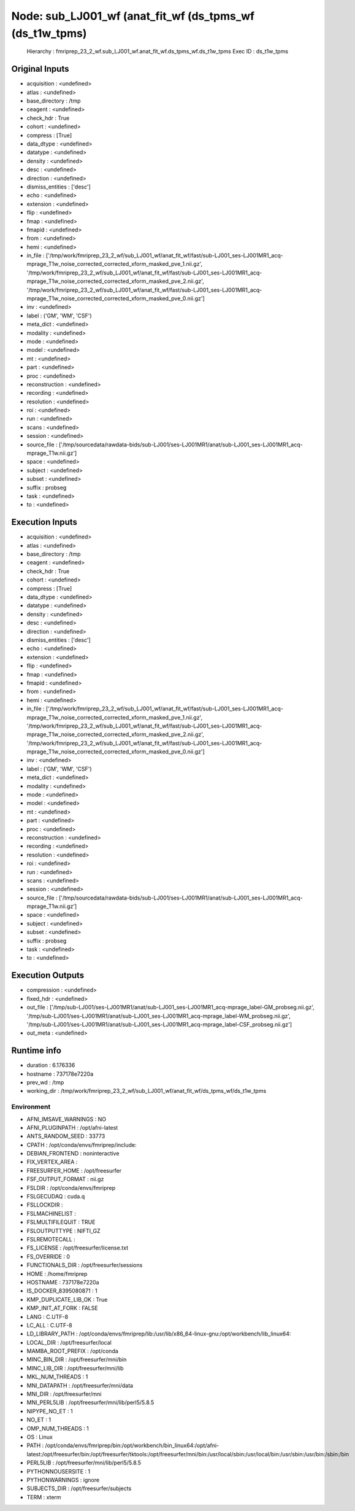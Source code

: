 Node: sub_LJ001_wf (anat_fit_wf (ds_tpms_wf (ds_t1w_tpms)
=========================================================


 Hierarchy : fmriprep_23_2_wf.sub_LJ001_wf.anat_fit_wf.ds_tpms_wf.ds_t1w_tpms
 Exec ID : ds_t1w_tpms


Original Inputs
---------------


* acquisition : <undefined>
* atlas : <undefined>
* base_directory : /tmp
* ceagent : <undefined>
* check_hdr : True
* cohort : <undefined>
* compress : [True]
* data_dtype : <undefined>
* datatype : <undefined>
* density : <undefined>
* desc : <undefined>
* direction : <undefined>
* dismiss_entities : ['desc']
* echo : <undefined>
* extension : <undefined>
* flip : <undefined>
* fmap : <undefined>
* fmapid : <undefined>
* from : <undefined>
* hemi : <undefined>
* in_file : ['/tmp/work/fmriprep_23_2_wf/sub_LJ001_wf/anat_fit_wf/fast/sub-LJ001_ses-LJ001MR1_acq-mprage_T1w_noise_corrected_corrected_xform_masked_pve_1.nii.gz', '/tmp/work/fmriprep_23_2_wf/sub_LJ001_wf/anat_fit_wf/fast/sub-LJ001_ses-LJ001MR1_acq-mprage_T1w_noise_corrected_corrected_xform_masked_pve_2.nii.gz', '/tmp/work/fmriprep_23_2_wf/sub_LJ001_wf/anat_fit_wf/fast/sub-LJ001_ses-LJ001MR1_acq-mprage_T1w_noise_corrected_corrected_xform_masked_pve_0.nii.gz']
* inv : <undefined>
* label : ('GM', 'WM', 'CSF')
* meta_dict : <undefined>
* modality : <undefined>
* mode : <undefined>
* model : <undefined>
* mt : <undefined>
* part : <undefined>
* proc : <undefined>
* reconstruction : <undefined>
* recording : <undefined>
* resolution : <undefined>
* roi : <undefined>
* run : <undefined>
* scans : <undefined>
* session : <undefined>
* source_file : ['/tmp/sourcedata/rawdata-bids/sub-LJ001/ses-LJ001MR1/anat/sub-LJ001_ses-LJ001MR1_acq-mprage_T1w.nii.gz']
* space : <undefined>
* subject : <undefined>
* subset : <undefined>
* suffix : probseg
* task : <undefined>
* to : <undefined>


Execution Inputs
----------------


* acquisition : <undefined>
* atlas : <undefined>
* base_directory : /tmp
* ceagent : <undefined>
* check_hdr : True
* cohort : <undefined>
* compress : [True]
* data_dtype : <undefined>
* datatype : <undefined>
* density : <undefined>
* desc : <undefined>
* direction : <undefined>
* dismiss_entities : ['desc']
* echo : <undefined>
* extension : <undefined>
* flip : <undefined>
* fmap : <undefined>
* fmapid : <undefined>
* from : <undefined>
* hemi : <undefined>
* in_file : ['/tmp/work/fmriprep_23_2_wf/sub_LJ001_wf/anat_fit_wf/fast/sub-LJ001_ses-LJ001MR1_acq-mprage_T1w_noise_corrected_corrected_xform_masked_pve_1.nii.gz', '/tmp/work/fmriprep_23_2_wf/sub_LJ001_wf/anat_fit_wf/fast/sub-LJ001_ses-LJ001MR1_acq-mprage_T1w_noise_corrected_corrected_xform_masked_pve_2.nii.gz', '/tmp/work/fmriprep_23_2_wf/sub_LJ001_wf/anat_fit_wf/fast/sub-LJ001_ses-LJ001MR1_acq-mprage_T1w_noise_corrected_corrected_xform_masked_pve_0.nii.gz']
* inv : <undefined>
* label : ('GM', 'WM', 'CSF')
* meta_dict : <undefined>
* modality : <undefined>
* mode : <undefined>
* model : <undefined>
* mt : <undefined>
* part : <undefined>
* proc : <undefined>
* reconstruction : <undefined>
* recording : <undefined>
* resolution : <undefined>
* roi : <undefined>
* run : <undefined>
* scans : <undefined>
* session : <undefined>
* source_file : ['/tmp/sourcedata/rawdata-bids/sub-LJ001/ses-LJ001MR1/anat/sub-LJ001_ses-LJ001MR1_acq-mprage_T1w.nii.gz']
* space : <undefined>
* subject : <undefined>
* subset : <undefined>
* suffix : probseg
* task : <undefined>
* to : <undefined>


Execution Outputs
-----------------


* compression : <undefined>
* fixed_hdr : <undefined>
* out_file : ['/tmp/sub-LJ001/ses-LJ001MR1/anat/sub-LJ001_ses-LJ001MR1_acq-mprage_label-GM_probseg.nii.gz', '/tmp/sub-LJ001/ses-LJ001MR1/anat/sub-LJ001_ses-LJ001MR1_acq-mprage_label-WM_probseg.nii.gz', '/tmp/sub-LJ001/ses-LJ001MR1/anat/sub-LJ001_ses-LJ001MR1_acq-mprage_label-CSF_probseg.nii.gz']
* out_meta : <undefined>


Runtime info
------------


* duration : 6.176336
* hostname : 737178e7220a
* prev_wd : /tmp
* working_dir : /tmp/work/fmriprep_23_2_wf/sub_LJ001_wf/anat_fit_wf/ds_tpms_wf/ds_t1w_tpms


Environment
~~~~~~~~~~~


* AFNI_IMSAVE_WARNINGS : NO
* AFNI_PLUGINPATH : /opt/afni-latest
* ANTS_RANDOM_SEED : 33773
* CPATH : /opt/conda/envs/fmriprep/include:
* DEBIAN_FRONTEND : noninteractive
* FIX_VERTEX_AREA : 
* FREESURFER_HOME : /opt/freesurfer
* FSF_OUTPUT_FORMAT : nii.gz
* FSLDIR : /opt/conda/envs/fmriprep
* FSLGECUDAQ : cuda.q
* FSLLOCKDIR : 
* FSLMACHINELIST : 
* FSLMULTIFILEQUIT : TRUE
* FSLOUTPUTTYPE : NIFTI_GZ
* FSLREMOTECALL : 
* FS_LICENSE : /opt/freesurfer/license.txt
* FS_OVERRIDE : 0
* FUNCTIONALS_DIR : /opt/freesurfer/sessions
* HOME : /home/fmriprep
* HOSTNAME : 737178e7220a
* IS_DOCKER_8395080871 : 1
* KMP_DUPLICATE_LIB_OK : True
* KMP_INIT_AT_FORK : FALSE
* LANG : C.UTF-8
* LC_ALL : C.UTF-8
* LD_LIBRARY_PATH : /opt/conda/envs/fmriprep/lib:/usr/lib/x86_64-linux-gnu:/opt/workbench/lib_linux64:
* LOCAL_DIR : /opt/freesurfer/local
* MAMBA_ROOT_PREFIX : /opt/conda
* MINC_BIN_DIR : /opt/freesurfer/mni/bin
* MINC_LIB_DIR : /opt/freesurfer/mni/lib
* MKL_NUM_THREADS : 1
* MNI_DATAPATH : /opt/freesurfer/mni/data
* MNI_DIR : /opt/freesurfer/mni
* MNI_PERL5LIB : /opt/freesurfer/mni/lib/perl5/5.8.5
* NIPYPE_NO_ET : 1
* NO_ET : 1
* OMP_NUM_THREADS : 1
* OS : Linux
* PATH : /opt/conda/envs/fmriprep/bin:/opt/workbench/bin_linux64:/opt/afni-latest:/opt/freesurfer/bin:/opt/freesurfer/tktools:/opt/freesurfer/mni/bin:/usr/local/sbin:/usr/local/bin:/usr/sbin:/usr/bin:/sbin:/bin
* PERL5LIB : /opt/freesurfer/mni/lib/perl5/5.8.5
* PYTHONNOUSERSITE : 1
* PYTHONWARNINGS : ignore
* SUBJECTS_DIR : /opt/freesurfer/subjects
* TERM : xterm

